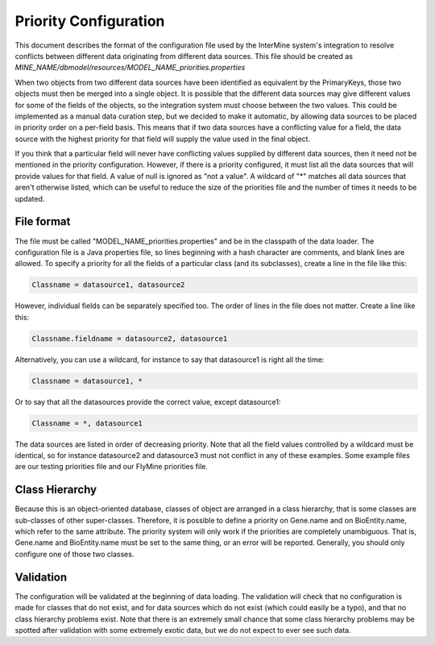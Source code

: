 Priority Configuration
================================

This document describes the format of the configuration file used by the InterMine system's integration to resolve conflicts between different data originating from different data sources.  This file should be created as `MINE_NAME/dbmodel/resources/MODEL_NAME_priorities.properties`

When two objects from two different data sources have been identified as equivalent by the PrimaryKeys, those two objects must then be merged into a single object. It is possible that the different data sources may give different values for some of the fields of the objects, so the integration system must choose between the two values. This could be implemented as a manual data curation step, but we decided to make it automatic, by allowing data sources to be placed in priority order on a per-field basis. This means that if two data sources have a conflicting value for a field, the data source with the highest priority for that field will supply the value used in the final object.

If you think that a particular field will never have conflicting values supplied by different data sources, then it need not be mentioned in the priority configuration. However, if there is a priority configured, it must list all the data sources that will provide values for that field. A value of null is ignored as "not a value". A wildcard of "*" matches all data sources that aren't otherwise listed, which can be useful to reduce the size of the priorities file and the number of times it needs to be updated.

File format
-------------------

The file must be called "MODEL_NAME_priorities.properties" and be in the classpath of the data loader. The configuration file is a Java properties file, so lines beginning with a hash character are comments, and blank lines are allowed. To specify a priority for all the fields of a particular class (and its subclasses), create a line in the file like this:

.. code-block:: properties

	Classname = datasource1, datasource2

However, individual fields can be separately specified too. The order of lines in the file does not matter. Create a line like this:

.. code-block:: properties

	Classname.fieldname = datasource2, datasource1

Alternatively, you can use a wildcard, for instance to say that datasource1 is right all the time:

.. code-block:: properties

	Classname = datasource1, *

Or to say that all the datasources provide the correct value, except datasource1:

.. code-block:: properties

	Classname = *, datasource1


The data sources are listed in order of decreasing priority. Note that all the field values controlled by a wildcard must be identical, so for instance datasource2 and datasource3 must not conflict in any of these examples. Some example files are our testing priorities file and our FlyMine priorities file.

Class Hierarchy
-------------------

Because this is an object-oriented database, classes of object are arranged in a class hierarchy, that is some classes are sub-classes of other super-classes. Therefore, it is possible to define a priority on Gene.name and on BioEntity.name, which refer to the same attribute. The priority system will only work if the priorities are completely unambiguous. That is, Gene.name and BioEntity.name must be set to the same thing, or an error will be reported. Generally, you should only configure one of those two classes.

Validation
-------------------

The configuration will be validated at the beginning of data loading. The validation will check that no configuration is made for classes that do not exist, and for data sources which do not exist (which could easily be a typo), and that no class hierarchy problems exist. Note that there is an extremely small chance that some class hierarchy problems may be spotted after validation with some extremely exotic data, but we do not expect to ever see such data.

.. index:: priority configuration, Conflicting values for field error
